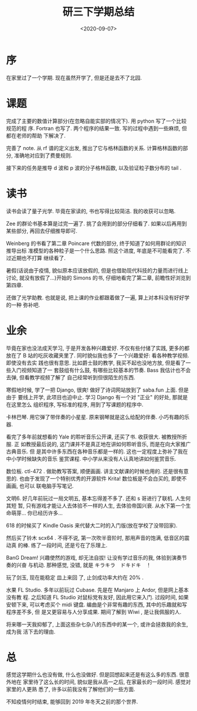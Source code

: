#+TITLE: 研三下学期总结
#+DATE: <2020-09-07>
#+CATEGORIES: 想说
#+TAGS: 总结
#+HTML: <!-- toc -->
#+HTML: <!-- more -->

* 序

在家里过了一个学期. 现在虽然开学了, 但是还是去不了北园.

* 课题

完成了主要的数值计算部分(在忽略自能实部的情况下). 用 python 写了一个比较规范的程
序. Fortran 也写了. 两个程序的结果一致. 写的过程中遇到一些麻烦, 但都在老师的帮助
下解决了.

完善了 note. 从 rf 谱的定义出发, 推出了它与格林函数的关系. 计算格林函数的部分,
准确地对应到了费曼规则.

接下来的任务是推导 d 波和 p 波的分子格林函数, 以及验证粒子数分布的 tail .

* 读书

读书会读了量子光学. 毕竟在家读的, 书也写得比较简洁. 我的收获可以忽略.

Zee 的群论书基本算是过完一遍了. 挑了会用到的部分仔细看了. 如果以后再用到某些部分,
再回去仔细推导即可.

Weinberg 的书看了第二章 Poincare 代数的部分, 终于知道了如何用群论的知识推导出标
准模型的各种粒子是一个什么思路. 照这个进度, 年底是不可能看完了. 不过近期也不打算
继续看了. 

暑假(话说由于疫情, 貌似原本应该放假的, 但是也借助现代科技的力量而进行线上讨论,
就没有放假了...)开始的 Simons 的书, 仔细地看完了第二章, 前瞻性好浏览到第四章.

还做了光学助教. 也就是说, 把上课的作业都跟着做了一遍, 算上对本科没有好好学的一种
弥补吧.

* 业余

毕竟在家也没法成天学习, 于是开发各种兴趣爱好. 不仅有些付储了实践, 更多的都放在了
B 站的吃灰收藏夹里了. 同时貌似我也多了一个兴趣爱好: 看各种教学视频. 即使没有去实
践也很有意思. 比如爵士鼓的教学, 我买不起也没地方放, 但是看了一些入门视频知道了一
套鼓组有什么鼓, 有哪些比较基本的节奏. Bass 我估计也不会去弹, 但看教学视频了解了
自己经常听到但很陌生的东西.

寒假地时候, 学了一把 Django, 很爽! 做好了诗词网站放到了 saba.fun 上面. 但是由于
要线上开学, 此项目也迫中止. 学习 Django 有一个对 "正业" 的好处, 那就是在这里怎么
组织程序, 写标准的程序, 用到了写课题的程序中.

卡林巴琴. 用它弹了带伴奏的小星星. 原来钢琴就是这么给配的伴奏. 小巧有趣的乐器.

看完了多年前就想看的 Yale 的聆听音乐公开课, 还买了书. 收获很大. 被教授所折服. 正
如教授最后说的, 这门课并不是真正地在讲如何聆听音乐, 而是在向大家推广古典音乐. 但
是其中许多东西在各种音乐都是一样的. 这也一定程度上弥补了我在中小学时候缺失的音乐
鉴赏课程. 中小学从来没有人认真地讲如何鉴赏音乐.

数位板. ctl-472 . 做助教写答案, 顺便画画. 讲主文献课的时候也用的. 还是很有意思的.
也由于发现了一个特别优秀的开源软件 Krita! 数位板是不会白买的, 即使不画画, 也可以
联电脑手写笔记.

文明6. 好几年前玩过一局文明五, 基本忘得差不多了. 还和 s 哥进行了联机. 人生何其短
暂, 只有游戏才能让人去体验不一样的人生, 去体验帝国兴衰. 从水下第一个生命萌芽...
你已经历许多... 

618 的时候买了 Kindle Oasis 来代替大二时的入门版(放在学校了没带回家). 

然后买了铃木 scx64 . 不得不说, 第一次吹半音阶时, 那用声音的饱满, 低音区的震动真
的棒. 练了一段时间, 还是亏在了乐理上.

BanG Dream! 兴趣使然的游戏, 却无法自拔! 让没有学过音乐的我, 体验到演奏节奏的兴奋
与机动. 那种感觉, 没错, 就是 キラキラ　ドキドキ　！

玩了剑玉, 现在能稳定 皿上来回 了, 止剑成功率大约在 20% .

水果 FL Studio. 多年以前玩过 Cubase. 先是在 Manjaro 上 Ardor, 但是网上基本没有教
程. 之后知道 FL Studio 对鼠标党有友好, 因此用它来入门. 过段时间, 如果安顿下来,
可以考虑买个 midi 键盘. 编曲是个非常有趣的东西, 其中的乐趣就和写程序差不多, 但
是又更容易与人分享成果. 期间了解到 Wiwi , 是让我佩服的人.

将来哪一天我抑郁了, 上面这些杂七杂八的东西中的某一个, 或许会拯救我的余生, 成为我
活下去的理由.

* 总

感觉这学期什么也没有做, 什么也没做好. 但是回想起来还是有这么多的东西. 很意外地在
家里待了这么长的时间, 貌似是我从高一之后, 在家最长的一段时间. 感觉对家里的人更熟
悉了, 许多以前我没有了解他们的一些方面. 

不知疫情何时结束, 能够回到 2019 年冬天之前的那个世界.
